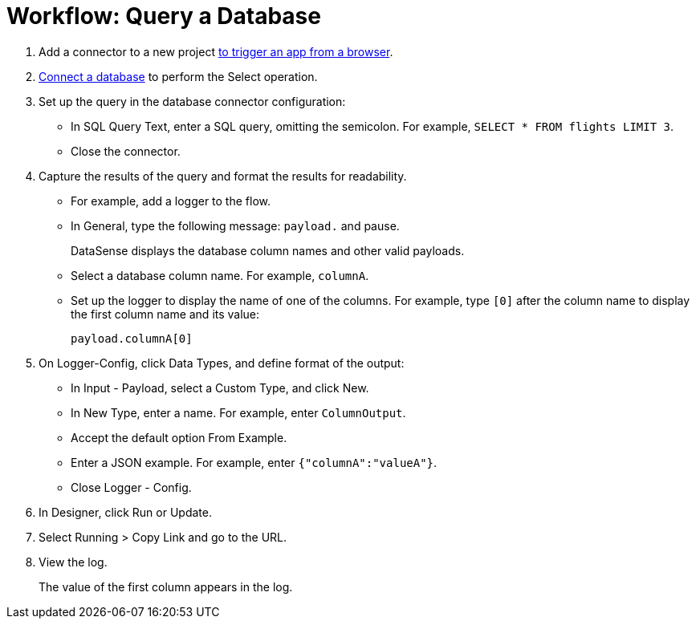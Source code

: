 = Workflow: Query a Database

. Add a connector to a new project link:/connectors/http-to-trigger-app-from-browser[to trigger an app from a browser]. 
. link:/connectors/db-to-connect-database[Connect a database] to perform the Select operation.
. Set up the query in the database connector configuration:
* In SQL Query Text, enter a SQL query, omitting the semicolon. For example, `SELECT * FROM flights LIMIT 3`. 
* Close the connector.
. Capture the results of the query and format the results for readability. 
* For example, add a logger to the flow.
* In General, type the following message: `payload.` and pause.
+
DataSense displays the database column names and other valid payloads.
+
* Select a database column name. For example, `columnA`.
* Set up the logger to display the name of one of the columns. For example, type `[0]` after the column name to display the first column name and its value:
+
`payload.columnA[0]`
+
. On Logger-Config, click Data Types, and define format of the output:
* In Input -  Payload, select a Custom Type, and click New.
* In New Type, enter a name. For example, enter `ColumnOutput`.
* Accept the default option From Example.
* Enter a JSON example. For example, enter `{"columnA":"valueA"}`.
* Close Logger - Config.
. In Designer, click Run or Update.
. Select Running > Copy Link and go to the URL.
+
. View the log.
+
The value of the first column appears in the log.